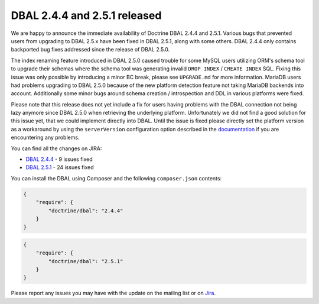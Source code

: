DBAL 2.4.4 and 2.5.1 released
=============================

We are happy to announce the immediate availability of Doctrine DBAL 2.4.4 and 2.5.1.
Various bugs that prevented users from upgrading to DBAL 2.5.x have been fixed in DBAL 2.5.1,
along with some others. DBAL 2.4.4 only contains backported bug fixes addressed since the release of DBAL 2.5.0.

The index renaming feature introduced in DBAL 2.5.0 caused trouble for some MySQL users utilizing ORM's
schema tool to upgrade their schemas where the schema tool was generating invalid ``DROP INDEX`` /
``CREATE INDEX`` SQL. Fixing this issue was only possible by introducing a minor BC break, please see
``UPGRADE.md`` for more information.
MariaDB users had problems upgrading to DBAL 2.5.0 because of the new platform detection feature not taking
MariaDB backends into account.
Additionally some minor bugs around schema creation / introspection and DDL in various platforms were fixed.

Please note that this release does not yet include a fix for users having problems with the DBAL connection
not being lazy anymore since DBAL 2.5.0 when retrieving the underlying platform. Unfortunately we did not
find a good solution for this issue yet, that we could implement directly into DBAL.
Until the issue is fixed please directly set the platform version as a workaround by using the
``serverVersion`` configuration option described in the `documentation <http://docs.doctrine-project.org/projects/doctrine-dbal/en/latest/reference/configuration.html#automatic-platform-version-detection>`_
if you are encountering any problems.

You can find all the changes on JIRA:

- `DBAL 2.4.4 <http://www.doctrine-project.org/jira/browse/DBAL/fixforversion/10725>`_ - 9 issues fixed
- `DBAL 2.5.1 <http://www.doctrine-project.org/jira/browse/DBAL/fixforversion/10727>`_ - 24 issues fixed

You can install the DBAL using Composer and the following ``composer.json``
contents:

.. code-block:: json

  {
      "require": {
          "doctrine/dbal": "2.4.4"
      }
  }

.. code-block:: json

  {
      "require": {
          "doctrine/dbal": "2.5.1"
      }
  }

Please report any issues you may have with the update on the mailing list or on
`Jira <http://www.doctrine-project.org/jira>`_.

.. author:: Steve Müller <deeky666@googlemail.com>
.. categories:: none
.. tags:: none
.. comments::
